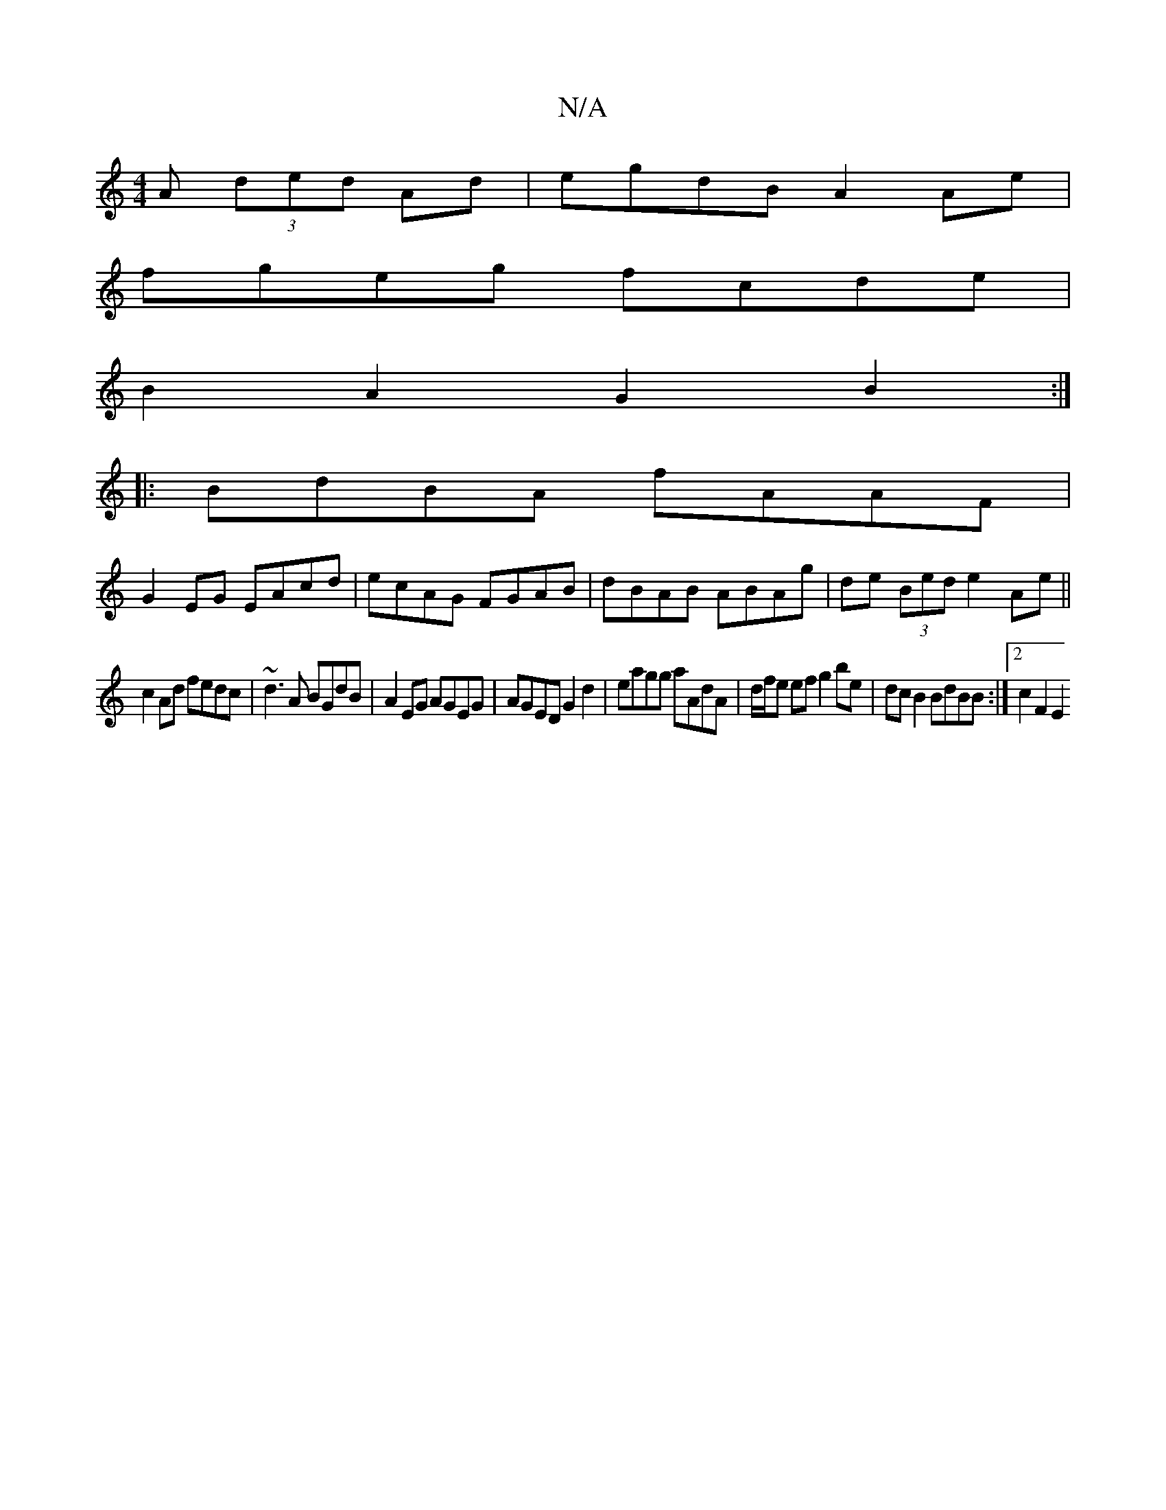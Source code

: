 X:1
T:N/A
M:4/4
R:N/A
K:Cmajor
3 A (3ded Ad|egdB A2 Ae|
fgeg fcde |
B2 A2 G2 B2 :| 
|:BdBA fAAF|
G2EG EAcd|ecAG FGAB|dBAB ABAg|de (3Bed e2 Ae||
c2Ad fedc|~d3A BGdB|A2 EG AGEG|AGED G2 d2|eagg aAdA|d/f/e ef g2 be|dcB2 BdBB:|2 c2F2 E2